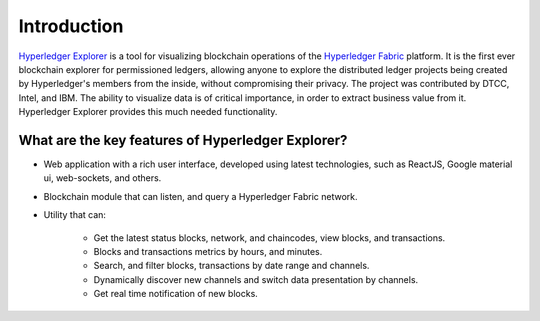
.. SPDX-License-Identifier: Apache-2.0



Introduction
============

`Hyperledger Explorer <https://www.hyperledger.org/projects/explorer>`__ is a tool for visualizing blockchain operations of the `Hyperledger Fabric <https://www.hyperledger.org/projects/fabric>`__ platform.
It is the first ever blockchain explorer for permissioned ledgers, allowing anyone to explore the distributed ledger projects being created by
Hyperledger's members from the inside, without compromising their privacy.
The project was contributed by DTCC, Intel, and IBM.
The ability to visualize data is of critical importance, in order to extract business value from it. Hyperledger Explorer provides this much needed
functionality.

What are the key features of Hyperledger Explorer?
-----------------------------------------------------
- Web application with a rich user interface, developed using latest technologies, such as ReactJS, Google material ui, web-sockets, and others.
- Blockchain module that can listen, and query a Hyperledger Fabric network.
- Utility that can:

		- Get the latest status blocks, network, and chaincodes, view blocks, and transactions.
		- Blocks and transactions metrics by hours, and minutes.
		- Search, and filter blocks, transactions by date range and channels.
		- Dynamically discover new channels and switch data presentation by channels.
		- Get real time notification of new blocks.


.. Please proceed to next page, or click the link below to get familiar with Hyperledger Explorer screens.

.. .. toctree::
   :maxdepth: 1

..   presentation/index



.. Licensed under Creative Commons Attribution 4.0 International License
   https://creativecommons.org/licenses/by/4.0/


